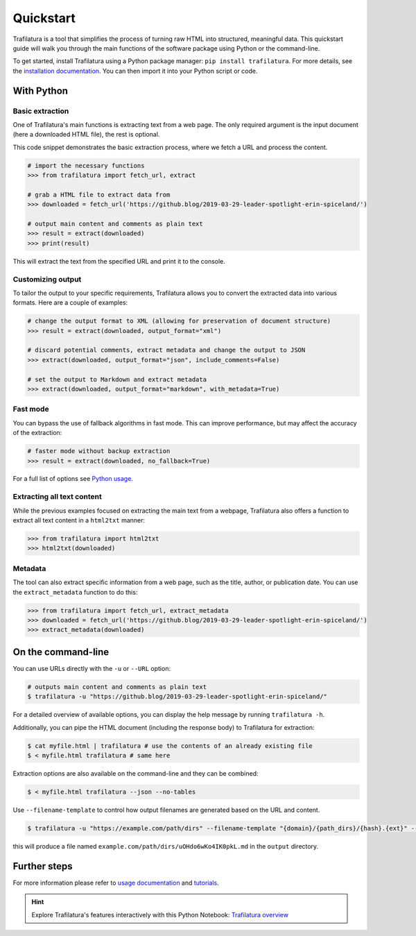 Quickstart
==========


Trafilatura is a tool that simplifies the process of turning raw HTML into structured, meaningful data. This quickstart guide will walk you through the main functions of the software package using Python or the command-line.


To get started, install Trafilatura using a Python package manager: ``pip install trafilatura``. For more details, see the `installation documentation <installation.html>`_. You can then import it into your Python script or code.


With Python
-----------

Basic extraction
^^^^^^^^^^^^^^^^

One of Trafilatura's main functions is extracting text from a web page. The only required argument is the input document (here a downloaded HTML file), the rest is optional.

This code snippet demonstrates the basic extraction process, where we fetch a URL and process the content.


.. code-block:: python

    # import the necessary functions
    >>> from trafilatura import fetch_url, extract

    # grab a HTML file to extract data from
    >>> downloaded = fetch_url('https://github.blog/2019-03-29-leader-spotlight-erin-spiceland/')

    # output main content and comments as plain text
    >>> result = extract(downloaded)
    >>> print(result)


This will extract the text from the specified URL and print it to the console.


Customizing output
^^^^^^^^^^^^^^^^^^

To tailor the output to your specific requirements, Trafilatura allows you to convert the extracted data into various formats. Here are a couple of examples:

.. code-block:: python

    # change the output format to XML (allowing for preservation of document structure)
    >>> result = extract(downloaded, output_format="xml")

    # discard potential comments, extract metadata and change the output to JSON
    >>> extract(downloaded, output_format="json", include_comments=False)

    # set the output to Markdown and extract metadata
    >>> extract(downloaded, output_format="markdown", with_metadata=True)



Fast mode
^^^^^^^^^

You can bypass the use of fallback algorithms in fast mode. This can improve performance, but may affect the accuracy of the extraction:

.. code-block:: python

    # faster mode without backup extraction
    >>> result = extract(downloaded, no_fallback=True)


For a full list of options see `Python usage <usage-python.html>`_.


Extracting all text content
^^^^^^^^^^^^^^^^^^^^^^^^^^^

While the previous examples focused on extracting the main text from a webpage, Trafilatura also offers a function to extract all text content in a ``html2txt`` manner:

.. code-block:: python

    >>> from trafilatura import html2txt
    >>> html2txt(downloaded)


Metadata
^^^^^^^^

The tool can also extract specific information from a web page, such as the title, author, or publication date. You can use the ``extract_metadata`` function to do this:

.. code-block:: python

    >>> from trafilatura import fetch_url, extract_metadata
    >>> downloaded = fetch_url('https://github.blog/2019-03-29-leader-spotlight-erin-spiceland/')
    >>> extract_metadata(downloaded)


On the command-line
-------------------


You can use URLs directly with the ``-u`` or ``--URL`` option:

.. code-block:: bash

    # outputs main content and comments as plain text
    $ trafilatura -u "https://github.blog/2019-03-29-leader-spotlight-erin-spiceland/"


For a detailed overview of available options, you can display the help message by running ``trafilatura -h``.


Additionally, you can pipe the HTML document (including the response body) to Trafilatura for extraction:

.. code-block:: bash

    $ cat myfile.html | trafilatura # use the contents of an already existing file
    $ < myfile.html trafilatura # same here


Extraction options are also available on the command-line and they can be combined:

.. code-block:: bash

    $ < myfile.html trafilatura --json --no-tables

Use ``--filename-template`` to control how output filenames are generated based on the URL and content.

.. code-block:: bash

    $ trafilatura -u "https://example.com/path/dirs" --filename-template "{domain}/{path_dirs}/{hash}.{ext}" --markdown -o output/

this will produce a file named ``example.com/path/dirs/uOHdo6wKo4IK0pkL.md`` in the ``output`` directory.

Further steps
-------------


For more information please refer to `usage documentation <usage.html>`_ and `tutorials <tutorials.html>`_.

.. hint::
     Explore Trafilatura's features interactively with this Python Notebook: `Trafilatura overview <https://github.com/adbar/trafilatura/blob/master/docs/Trafilatura_Overview.ipynb>`_
